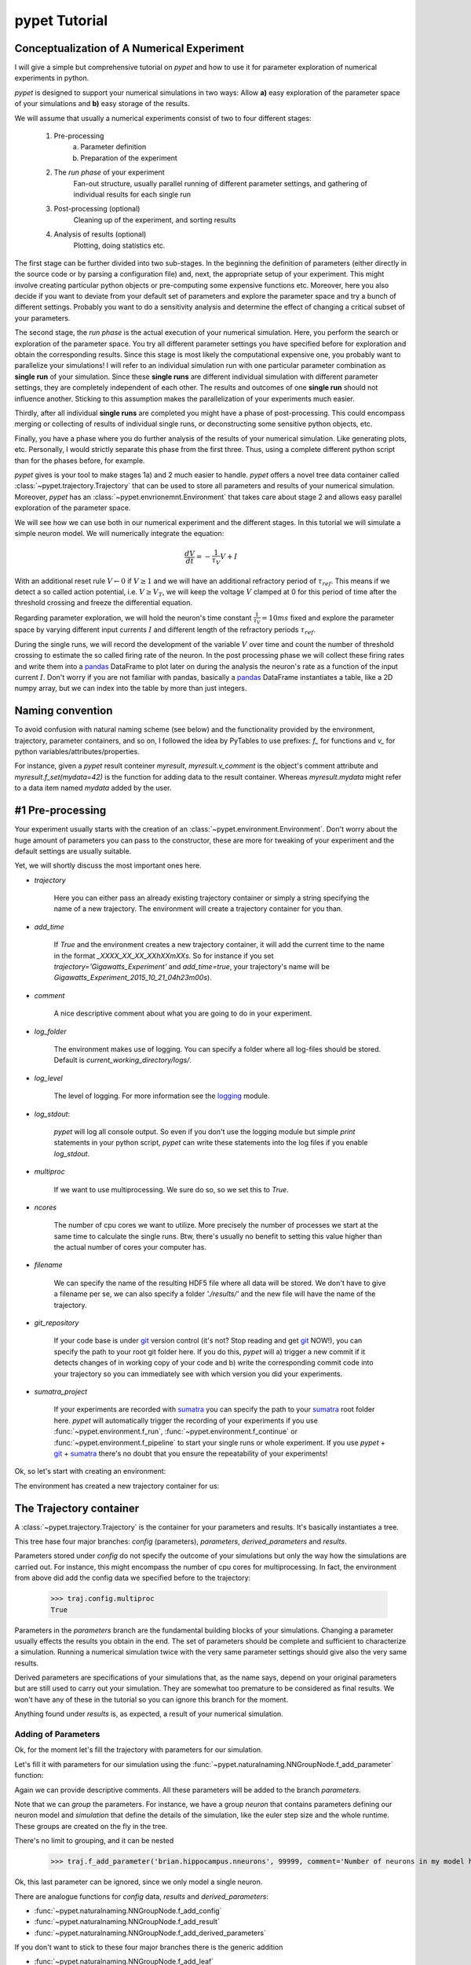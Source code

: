 
.. _tutorial:

================
pypet Tutorial
================

--------------------------------------------
Conceptualization of A Numerical Experiment
--------------------------------------------

I will give a simple but comprehensive tutorial on *pypet* and how to use it for parameter
exploration of numerical experiments in python.

*pypet* is designed to support your numerical simulations in two ways: Allow
**a)** easy exploration of the parameter space of your simulations and **b)** easy storage of
the results.

We will assume that usually a numerical experiments consist of two to four different stages:

    1. Pre-processing
        a) Parameter definition
        b) Preparation of the experiment
    2. The *run phase* of your experiment
        Fan-out structure, usually parallel running of different parameter settings, and
        gathering of individual results for each single run
    3. Post-processing (optional)
        Cleaning up of the experiment, and sorting results
    4. Analysis of results (optional)
        Plotting, doing statistics etc.

The first stage can be further divided into two sub-stages.
In the beginning the definition of parameters (either directly in the source code
or by parsing a configuration file) and, next, the appropriate setup of your experiment.
This might involve creating particular python objects or pre-computing some expensive
functions etc. Moreover, here you also decide if you want to deviate from your default
set of parameters and explore the parameter space and try a bunch of different settings.
Probably you want to do a sensitivity analysis and determine the effect of changing
a critical subset of your parameters.

The second stage, the *run phase* is the actual execution of your numerical simulation.
Here, you perform the search or exploration of the parameter space. You try all
different parameter settings you have specified before for exploration and obtain the
corresponding results. Since this stage is most likely the computational expensive one, you
probably want to parallelize your simulations! I will refer to an individual simulation run
with one particular parameter combination as **single run** of your simulation.
Since these **single runs** are different individual simulation with different parameter
settings, they are completely independent of each other. The results and outcomes of
one **single run** should not influence another. Sticking to this assumption makes the
parallelization of your experiments much easier.

Thirdly, after all individual **single runs** are completed you might have a phase of post-processing.
This could encompass merging or collecting of results of individual single runs, or deconstructing some
sensitive python objects, etc.

Finally, you have a phase where you do further analysis of the results of your numerical
simulation. Like generating plots, etc. Personally, I would strictly separate this phase from
the first three. Thus, using a complete different python script than for the phases before, for example.

.. image:: figures/experiment_phases.png
    :width: 850


*pypet* gives is your tool to make stages 1a) and 2 much easier to handle. *pypet*
offers a novel tree data container called :class:`~pypet.trajectory.Trajectory`
that can be used to store all parameters and results of your numerical simulation.
Moreover, *pypet* has an :class:`~pypet.envrionemnt.Environment` that takes care about stage 2
and allows easy parallel exploration of the parameter space.

We will see how we can use both in our numerical experiment and the different stages.
In this tutorial we will simulate a simple neuron model. We will numerically integrate the
equation:

.. math::

    \frac{dV}{dt} = -\frac{1}{\tau_V} V + I


With an additional reset rule :math:`V \leftarrow 0` if :math:`V \geq 1` and we will have
an additional refractory period of :math:`\tau_{ref}`. This means if we detect a so called
action potential, i.e. :math:`V \geq V_T`, we will keep the voltage :math:`V` clamped at 0
for this period of time after the threshold crossing and freeze the differential equation.

Regarding parameter exploration, we will hold the
neuron's time constant :math:`\frac{1}{\tau_V}=10ms` fixed and explore the parameter space
by varying different input currents :math:`I` and different length of the refractory periods
:math:`\tau_{ref}`.

During the single runs, we will record the development of the variable
:math:`V` over time and count the number of threshold crossing to estimate the so called
firing rate of the neuron.
In the post processing phase we will collect these firing rates and write them into a pandas_
DataFrame to plot later on during the analysis the neuron's rate as a function of the
input current :math:`I`.
Don't worry if you are not familiar with pandas, basically a pandas_ DataFrame instantiates
a table, like a 2D numpy array, but we can index into the table by more than just integers.

-------------------
Naming convention
-------------------

To avoid confusion with natural naming scheme (see below)
and the functionality provided by the environment, trajectory,
parameter containers, and so on, I followed the idea by PyTables to use prefixes:
`f_` for functions and `v_` for python variables/attributes/properties.

For instance, given a *pypet* result conteiner `myresult`, `myresult.v_comment` is the object's
comment attribute and
`myresult.f_set(mydata=42)` is the function for adding data to the result container.
Whereas `myresult.mydata` might refer to a data item named `mydata` added by the user.

-------------------------
#1 Pre-processing
-------------------------

Your experiment usually starts with the creation of an :class:`~pypet.environment.Environment`.
Don't worry about the huge amount of parameters you can pass to the constructor,
these are more for tweaking of your experiment and the default settings are usually
suitable.

Yet, we will shortly discuss the most important ones here.

* `trajectory`

    Here you can either pass an already existing trajectory container or simply a string
    specifying the name of a new trajectory. The environment will create a trajectory
    container for you than.

* `add_time`

    If `True` and the environment creates a new trajectory container, it will add the current time
    to the name in the format *_XXXX_XX_XX_XXhXXmXXs*.
    So for instance if you set `trajectory='Gigawatts_Experiment'` and `add_time=true`,
    your trajectory's name will be `Gigawatts_Experiment_2015_10_21_04h23m00s`).

* `comment`

    A nice descriptive comment about what you are going to do in your experiment.

* `log_folder`

    The environment makes use of logging. You can specify a folder where all
    log-files should be stored. Default is `current_working_directory/logs/`.

* `log_level`

    The level of logging. For more information see the logging_ module.

* `log_stdout`:

    *pypet* will log all console output. So even if you don't use the logging module
    but simple `print` statements in your python script, *pypet* can write these statements
    into the log files if you enable `log_stdout`.

* `multiproc`

    If we want to use multiprocessing. We sure do so, so we set this to `True`.

* `ncores`

    The number of cpu cores we want to utilize. More precisely the number of processes we
    start at the same time to calculate the single runs. Btw, there's usually no benefit to
    setting this value higher than the actual number of cores your computer has.

* `filename`

    We can specify the name of the resulting HDF5 file where all data will be stored.
    We don't have to give a filename per se, we can also specify a folder `'./results/'` and
    the new file will have the name of the trajectory.

* `git_repository`

    If your code base is under git_ version control (it's not? Stop reading and get git_ NOW!),
    you can specify the path to your root git
    folder here. If you do this, *pypet* will a) trigger a new commit if it detects changes
    of in working copy of your code and b) write the corresponding commit code into
    your trajectory so you can immediately see with which version you did your experiments.

* `sumatra_project`

    If your experiments are recorded with sumatra_ you can specify the path to your sumatra_
    root folder here. *pypet* will automatically trigger the recording of your experiments
    if you use :func:`~pypet.environment.f_run`, :func:`~pypet.environment.f_continue` or
    :func:`~pypet.environment.f_pipeline` to start your single runs or whole experiment.
    If you use *pypet* + git_ + sumatra_ there's no doubt that you ensure
    the repeatability of your experiments!

Ok, so let's start with creating an environment:

.. code-block::python

    env = Environment(trajectory='FiringRate',
                      comment='Experiment to measure the firing rate '
                            'of a leaky integrate and fire neuron. '
                            'Exploring different input currents, '
                            'as well as refractory periods',
                      add_time=False, # We don't want to add the current time to the name,
                      log_folder='./logs/',
                      log_level=logging.INFO,
                      log_stdout=True,
                      multiproc=True,
                      ncores=2, #My laptop has 2 cores ;-)
                      filename='./hdf5/', # We only pass a folder here, so the name is chosen
                      # automatically to be the same as the Trajectory
                      )


The environment has created a new trajectory container for us:

.. code-block::python

    traj = env.v_trajectory

-------------------------
The Trajectory container
-------------------------

A :class:`~pypet.trajectory.Trajectory` is the container for your parameters and results.
It's basically instantiates a tree.

This tree hase four major branches: *config* (parameters), *parameters*,
*derived_parameters* and *results*.

Parameters stored under *config* do not specify the outcome of your simulations but
only the way how the simulations are carried out. For instance, this might encompass
the number of cpu cores for multiprocessing. In fact, the environment from above did add
the config data we specified before to the trajectory:

    >>> traj.config.multiproc
    True

Parameters in the *parameters* branch are the fundamental building blocks of your simulations.
Changing a parameter
usually effects the results you obtain in the end. The set of parameters should be
complete and sufficient to characterize a simulation. Running a numerical simulation
twice with the very same parameter settings should give also the very same results.

Derived parameters are specifications of your simulations that, as the name says, depend
on your original parameters but are still used to carry out your simulation.
They are somewhat too premature to be considered as final results.
We won't have any of these in the tutorial so you can ignore this branch for the moment.

Anything found under *results* is, as expected, a result of your numerical simulation.

^^^^^^^^^^^^^^^^^^^^^^^^
Adding of Parameters
^^^^^^^^^^^^^^^^^^^^^^^^

Ok, for the moment let's fill the trajectory with parameters for our simulation.

Let's fill it with parameters for our simulation using the
:func:`~pypet.naturalnaming.NNGroupNode.f_add_parameter` function:

.. code-block::python

    traj.f_add_parameter('neuron.V_init', 0.0,
                         comment='The initial condition for the '
                                    'membrane potential')
    traj.f_add_parameter('neuron.I', 0.0,
                         comment='The externally applied current.')
    traj.f_add_parameter('neuron.tau_V', 10.0,
                         comment='The membrane time constant in milliseconds')
    traj.f_add_parameter('neuron.tau_ref', 5.0,
                        comment='The refractory period in milliseconds '
                                'where the membrane potnetial '
                                'is clamped.')

    traj.f_add_parameter('simulation.duration', 1000.0,
                         comment='The duration of the experiment in '
                                'milliseconds.')
    traj.f_add_parameter('simulation.dt', 0.1,
                         comment='The step size of an Euler integration step.')


Again we can provide descriptive comments.
All these parameters will be added to the branch *parameters*.

Note that we can *group* the parameters. For instance, we have a group `neuron` that contains
parameters defining our neuron model and *simulation* that define the details of the simulation,
like the euler step size and the whole runtime.
These groups are created on the fly in the tree.

There's no limit to grouping, and it can be nested

    >>> traj.f_add_parameter('brian.hippocampus.nneurons', 99999, comment='Number of neurons in my model hippocampus')

Ok, this last parameter can be ignored, since we only model a single neuron.

There are analogue functions for *config* data, *results* and *derived_parameters*:

* :func:`~pypet.naturalnaming.NNGroupNode.f_add_config`
* :func:`~pypet.naturalnaming.NNGroupNode.f_add_result`
* :func:`~pypet.naturalnaming.NNGroupNode.f_add_derived_parameters`

If you don't want to stick to these four major branches there is the generic addition

* :func:`~pypet.naturalnaming.NNGroupNode.f_add_leaf`

Btw you can add particular groups directly with:

* :func:`~pypet.naturalnaming.NNGroupNode.f_add_parameter_group`
* :func:`~pypet.naturalnaming.NNGroupNode.f_add_config_group`
* :func:`~pypet.naturalnaming.NNGroupNode.f_add_result_group`
* :func:`~pypet.naturalnaming.NNGroupNode.f_add_derived_parameters_group`

and the generic one:

* :func:`~pypet.naturalnaming.NNGroupNode.f_add_group`

As said before the tree contains two types of nodes, group nodes
and leaf nodes. Group nodes can, as you have seen, contain other group or leaf nodes, whereas
leaf nodes are terminal and do not contain more groups or leaves.

The leaf nodes are abstract containers for your actual data. Basically,
there exist two sub-types of these leaves :class:`~pypet.parameter.Parameter`
containers for your config data and
parameters and :class:`~pypet.parameter.Result` for your results.

A :class:`~pypet.parameter.Parameter` can only contain a single data item plus potentially
a range or list of different values describing how the parameter should be explored in
different runs.

A :class:`~pypet.parameter.Result` container can manage several results. You can think of it
as non-nested dictionary. Actual data can also be accessed via natural naming or squared
brackets.

Both leaf containers (:class:`~pypet.parameter.Parameter`, :class:`~pypet.parameter.Result`)
support a rich variety of data types. There also exist also more specialized versions if the
standard ones cannot hold your data, just take
a look at :ref:`more-on-parameters`. Btw if you are still missing some functionality for
your particular needs you can simply
implement your own leaf containers and put them into the *trajectory*.


^^^^^^^^^^^^^^^^^^^^^^^^^
Accessing Data
^^^^^^^^^^^^^^^^^^^^^^^^^

Data can be accessed in several ways.

You can, for instance, access data via *natural naming*:
``traj.parameters.neuron.tau_ref`` or square brackets ``traj['parameters']['neuron']['tau_ref']``
or ``traj['parameters.neuron.tau_ref']``, or use the
:func:`~pypet.naturalnaming.NNGroupNode.f_get` method.

As long as your tree nodes are unique, you can shortcut through the tree. If there's only
one parameter `tau_ref`, ``traj.tau_ref`` is equivalent to ``traj.parameters.neuron.tau_ref``.

Moreover, since a :class:`~pypet.parameter.Parameter` only contains a single value (apart
from the range),
*pypet* will assume that you usually don't care about the actual container but just about
the data. Thus, ``traj.parameters.neuron.tau_ref`` will immediatly return the data value
for `tau_ref` and not the corresponding :class:`~pypet.parameter.Parameter` container.
To learn more about this *fast access* of data look at :ref:`more-on-access`.


^^^^^^^^^^^^^^^^^^^^^^^^
Exploring the Data
^^^^^^^^^^^^^^^^^^^^^^^^

Next, we can tell the trajectory which parameters we want to explore. We simply need
need to pass a dictionary of lists (or other iterables) of the **same length** with
arbitrary entries to
:func:`~pypet.trajectory.Trajectory.f_explore`.

Every single run in the run phase will contain one after the other the pairings of parameters
in the list. For instance, if our dictionary looks like
``{'x':[1,2,3], 'y':[1,1,2]}`` the first run will be with parameter `x` set to 1 and `y` to 1,
the second with `x` set to 2 and `y` set to 1 and the final third one with `x=3` and `y=2`.

If you want to explore the cartesion product of two iterables not having the same length
you can use the :func:`~pypet.utils.explore.cartesian_product` builder function.
This will return a dictionary of lists of the same length and all combinations of
the parameters.

Here is our exploration, we try dimensionless currents `I` from 0 to 1.5 in steps of 0.02 for three
different refractory periods `tau_ref`:

.. code-block::python

    explore_dict = {'neuron.I': np.arange(0, 1.5, 0.02).tolist(),
                    'neuron.tau_ref': [5.0, 7.5, 10.0]}

    explore_dict = cartesian_product(explore_dict, ('neuron.tau_ref', 'neuron.I'))
    # The second argument, the tuple, specifies the order of the cartesian product,
    # The variable on the right most side changes fastest and defines the
    # 'inner for-loop' of the cartesian product

    traj.f_explore(explore_dict)


Note that in case we explore some parameters their default values that we passed before
via :func:`~pypet.naturalnaming.NNGroupNode.f_add_parameter` are no longer used.
If you still want to simulate these, make sure they are part of the lists in the
exploration dictionary.

-------------------------
#2 The Run Phase
-------------------------

Next, we define a job or top-level simulation function (that
not necessarily has to be a real python function, any callable object will do the job).
This function will be called and executed with every parameter combination we specified before
with :func:`~pypet.trajectory.Trajectory.f_explore` in
the trajectory, as in the figure above indicated by the *fan-out* structure.

We will have 225 different runs of our simulation and each run has particual index
rainging from 0 to 224 and a particular name that follows the structure `run_XXXXXXXX`
where `XXXXXXXX` is replaced with the index and some trailing zeros. Our runs will have the
names `run_00000000` tp `run_00000224`.

To emphasize this, we start counting with 0, so the second run is called
`run_00000001` and has index 1!

So here is our top-level simulation function:

.. code-block::python

    def run_neuron(traj):
        """Runs a simulation of a model neuron.

        :param traj:

            Container with all parameters.

        :return:

            An estimate of the firing rate of the neuron

        """

        # Extract all parameters from `traj`
        V_init = traj.par.neuron.V_init
        I = traj.par.neuron.I
        tau_V = traj.par.neuron.tau_V
        tau_ref = traj.par.neuron.tau_ref
        dt = traj.par.simulation.dt
        duration = traj.par.simulation.duration

        steps = int(duration / float(dt))
        # Create some containers for the Euler integration
        V_array = np.zeros(steps)
        V_array[0] = V_init
        spiketimes = []

        # Do the Euler integration:
        print 'Starting Euler Integration'
        for step in range(1, steps):
            if V_array[step-1] >= 1:
                # The membrane potential crossed the threshold and we mark this as
                # an action potential
                V_array[step] = 0
                spiketimes.append((step-1)*dt)
            elif spiketimes and step * dt - spiketimes[-1] <= tau_ref:
                # We are in the refractory period, so we simply clamp the voltage
                # to 0
                V_array[step] = 0
            else:
                # Euler Integration step:
                dV = -1/tau_V * V_array[step-1] + I
                V_array[step] = V_array[step-1] + dV*dt

        print 'Finished Euler Integration'

        # Add the voltage trace and spike times
        traj.f_add_result('neuron.$', V=V_array, nspikes=len(spiketimes),
                      comment='Contains the development of the membrane potential over time '
                              'as well as the number of spikes.')
        # This result will be renamed to `traj.results.neuron.run_XXXXXXXX`.


        # And finally we return the estimate of the firing rate
        return len(spiketimes) / float(traj.par.simulation.duration) *1000
        # *1000 since we have defined duration in terms of milliseconds




Our function has to except at least one argument and this is our `traj` container.
To be precise here the `traj` variable here refers no longer to the full
:class:`~pypet.trajectory.Trajectory` but instead is a
:class:`~pypet.trajectory.SingleRun` container. The differences are rather small. This
type of container has a little less functionality than a full :class:`~pypet.trajectory.Trajectory`
and all explored parameters are set to the values for this particular run.
Thus, if we currently execute the second run (aka `run_00000001`)
all parameters will contain their default values, except `tau_ref` and `I`, they will
be set to 5.0 and 0.02, respectively.
For simplicity, I will stick to the variable name `traj` here.

Let's take a look at the first few instructions

.. code-block::python

    # Extract all parameters from `traj`
    V_init = traj.par.neuron.V_init
    I = traj.par.neuron.I
    tau_V = traj.par.neuron.tau_V
    tau_ref = traj.par.neuron.tau_ref
    dt = traj.par.simulation.dt
    duration = traj.par.simulation.duration


So here we will simply extract the parameter values from `traj`.
As said before *pypet* is smart to directly return the data value instead of
a :class:`~pypet.parameter.Parameter` container. Moreover, remember all parameters
will have their default values except `tau_ref` and `I`.

Next, we create a numpy array and a python list and compute the number of steps. This is
not specific to *pypet* but simply needed for our neuron simulation:

.. code-block::python

    steps = int(duration / float(dt))
    # Create some containers for the Euler integration
    V_array = np.zeros(steps)
    V_array[0] = V_init
    spiketimes = []


Also the following steps have nothing to do with *pypet*, so don't worry if you not
fully understand what's going on here.
This is the core of our neuron simulation:

.. code-block::python

    # Do the Euler integration:
    print 'Starting Euler Integration'
    for step in range(1, steps):
        if V_array[step-1] >= 1:
            # The membrane potential crossed the threshold and we mark this as
            # an action potential
            V_array[step] = 0
            spiketimes.append((step-1)*dt)
        elif spiketimes and step * dt - spiketimes[-1] <= tau_ref:
            # We are in the refractory period, so we simply clamp the voltage
            # to 0
            V_array[step] = 0
        else:
            # Euler Integration step:
            dV = -1/tau_V * V_array[step-1] + I
            V_array[step] = V_array[step-1] + dV*dt

    print 'Finished Euler Integration'

That is simply the python description of the following set of equations:

.. math::

    \frac{dV}{dt} = -\frac{1}{\tau_V} V + I

and :math:`V \leftarrow 0 \text{if} V \geq 1 \ŧext{or} t-t_s \leq \ŧau_{ref}`.

Ok now we have finished one particular run ouf our simulation. We computed the development
of the membrane potential `V` over time and put it in `V_array`.

Next, we hand over this data to our trajectory, since we want to keep them and write them
into the final HDF5 file:

.. code-block::python

    traj.f_add_result('neuron.$', V=V_array, nspikes=len(spiketimes),
                      comment='Contains the development of the membrane potential over time '
                              'as well as the number of spikes.')


This statement looks similar to the addition of parameters we had before. Yet, there
are some subtle differences. As we can see, a result can contain several data items.
If we pass them via `NAME=value`, we can later on recall them from the result with `result.NAME`.
Secondly there is this odd `'$'` character in the name.
Well, recall that we are currently operating in the run phase, accordingly the `run_neuron`
function will be executed many times. Accordingly, we also gather the
data `V_array` data many times. Hence,
we need to store this every time under a different
name in our trajectory tree. `'$'` is a wildcard character that is replaced by the name
of the current run. Thus, if we were in the second run, we would store everything under
`traj.results.neuron.run_00000001` and the in the third run under
`traj.results.neuron.run_00000002` and so on and so forth.
Consequently, `traj.results.neuron.run_00000001.V` will return our membrane voltage array
of the second run.


You are not limited to place the `'$'` at the end, for example:

.. code-block::python

   traj.f_add_result('fundamental.wisdom.$.answer', 42, comment='The answer')

would be possible as well.

As a side remark, if you add a result or derived parameter during the run phase but
**not** use the `'$'` wildcard. *pypet* will add `runs.'$'` to the beginning of your
result or derived parameter name.

So executing the following statement during the run phase

.. code-block::python

    traj.f_add_result('fundamental.wisdom.answer', 42, comment='The answer')

will yield a renaming to `results.runs.run_XXXXXXXXX.fundamental.wisdom.answer`.
Where `run_XXXXXXXXX` is the name of the corresponding run, of course.

Moreover, it's worth noticing that you don't have to explicitly write the trajectory to disk.
Everything you add during pre-processing, post-processing (see below) is
automatically stored at
the end of the experiment. Everything you add
during the run phase under a group node called `run_XXXXXXXX` (where this is the name of the
current run) will be stored at the end of this particular run.

-------------------
#3 Post-processing
-------------------

Each single run of our `run_neuron` function returned an estimate of the firing rate.
In the post processing phase we want to collect these estimates and sort them into a
table according to the value of `I` and `tau_ref. As an appropriate table we choose a
pandas_ DataFrame. Again this is not *pypet* specific but pandas_ offers neat
containers for series data, tables and multidimensional panel data.
The neat thing about pandas_ containers is, that they except all forms of indices, and not
only integer indices like python lists or numpy arrays.

So this is our post processing function, it has to take at least two arguments.
First one is the trajectory, second one is the list of results.
This list actually contains two-dimensional tuples. First entry of the tuple is the index
of the run as an integer, and second entry is the result returned by our job-function
`run_neuron` in the corresponding run. Be aware that since we use multiprocessing,
the list is not ordered according to the run indices, but according to the time the
single runs did finish.


.. code-block::python

    def neuron_postproc(traj, result_list):
        """Postprocessing, sorts computed firing rates into a table

        :param traj:

            Container for results and parameters

        :param result_list:

            List of tuples, where first entry is the run index and second is the actual
            result of the corresponding run.

        :return:
        """

        # Let's create a pandas DataFrame to sort the computed firing rate according to the
        # parameters. We could have also used a 2D numpy array.
        # But a pandas DataFrame has the advantage that we can index into directly with
        # the parameter values without translating these into integer indices.
        I_range = traj.par.neuron.f_get('I').f_get_range()
        ref_range = traj.par.neuron.f_get('tau_ref').f_get_range()

        I_index = sorted(set(I_range))
        ref_index = sorted(set(ref_range))
        rates_frame = pd.DataFrame(columns=ref_index, index=I_index)
        # This frame is basically a two dimensional table that we can index with our
        # parameters

        # Now iterate over the results. The result list is a list of tuples, with the
        # run index at first position and our result at the second
        for result_tuple in result_list:
            run_idx = result_tuple[0]
            firing_rates = result_tuple[1]
            I_val = I_range[run_idx]
            ref_val = ref_range[run_idx]
            rates_frame.loc[I_val, ref_val] = firing_rates # Put the firing rate into the
            # data frame

        # Finally we going to store our new firing rate table into the trajectory
        traj.f_add_result('summary.firing_rates', rates_frame=rates_frame,
                          comment='Contains a pandas data frame with all firing rates.')


Ok, we will go through it one by one.
At first we extract the range of parameters we used:

.. code-block::python



.. _logging: https://docs.python.org/2/library/logging.html

.. _git: http://git-scm.com/

.. _sumatra: http://neuralensemble.org/sumatra/

.. _pandas: http://pandas.pydata.org/